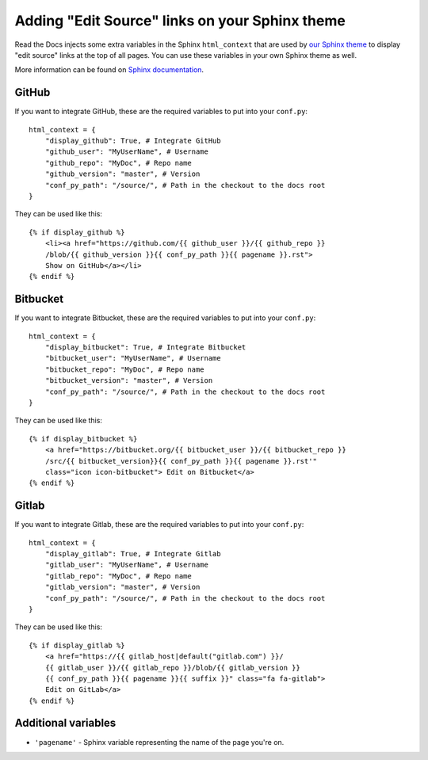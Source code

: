 Adding "Edit Source" links on your Sphinx theme
============================================

Read the Docs injects some extra variables in the Sphinx ``html_context``
that are used by `our Sphinx theme`_ to display "edit source" links at the top of all pages.
You can use these variables in your own Sphinx theme as well.

More information can be found on `Sphinx documentation`_.

.. _`our Sphinx theme`: https://sphinx-rtd-theme.readthedocs.io/
.. _`Sphinx documentation`: http://www.sphinx-doc.org/en/master/configuration.html#confval-html_context

GitHub
------

If you want to integrate GitHub, these are the required variables to put into
your ``conf.py``::

    html_context = {
        "display_github": True, # Integrate GitHub
        "github_user": "MyUserName", # Username
        "github_repo": "MyDoc", # Repo name
        "github_version": "master", # Version
        "conf_py_path": "/source/", # Path in the checkout to the docs root
    }

They can be used like this::

    {% if display_github %}
        <li><a href="https://github.com/{{ github_user }}/{{ github_repo }}
        /blob/{{ github_version }}{{ conf_py_path }}{{ pagename }}.rst">
        Show on GitHub</a></li>
    {% endif %}

Bitbucket
---------

If you want to integrate Bitbucket, these are the required variables to put into
your ``conf.py``::

    html_context = {
        "display_bitbucket": True, # Integrate Bitbucket
        "bitbucket_user": "MyUserName", # Username
        "bitbucket_repo": "MyDoc", # Repo name
        "bitbucket_version": "master", # Version
        "conf_py_path": "/source/", # Path in the checkout to the docs root
    }

They can be used like this::

    {% if display_bitbucket %}
        <a href="https://bitbucket.org/{{ bitbucket_user }}/{{ bitbucket_repo }}
        /src/{{ bitbucket_version}}{{ conf_py_path }}{{ pagename }}.rst'"
        class="icon icon-bitbucket"> Edit on Bitbucket</a>
    {% endif %}

Gitlab
------

If you want to integrate Gitlab, these are the required variables to put into
your ``conf.py``::

    html_context = {
        "display_gitlab": True, # Integrate Gitlab
        "gitlab_user": "MyUserName", # Username
        "gitlab_repo": "MyDoc", # Repo name
        "gitlab_version": "master", # Version
        "conf_py_path": "/source/", # Path in the checkout to the docs root
    }

They can be used like this::

    {% if display_gitlab %}
        <a href="https://{{ gitlab_host|default("gitlab.com") }}/
        {{ gitlab_user }}/{{ gitlab_repo }}/blob/{{ gitlab_version }}
        {{ conf_py_path }}{{ pagename }}{{ suffix }}" class="fa fa-gitlab">
        Edit on GitLab</a>
    {% endif %}

Additional variables
--------------------

* ``'pagename'`` - Sphinx variable representing the name of the page you're on.

